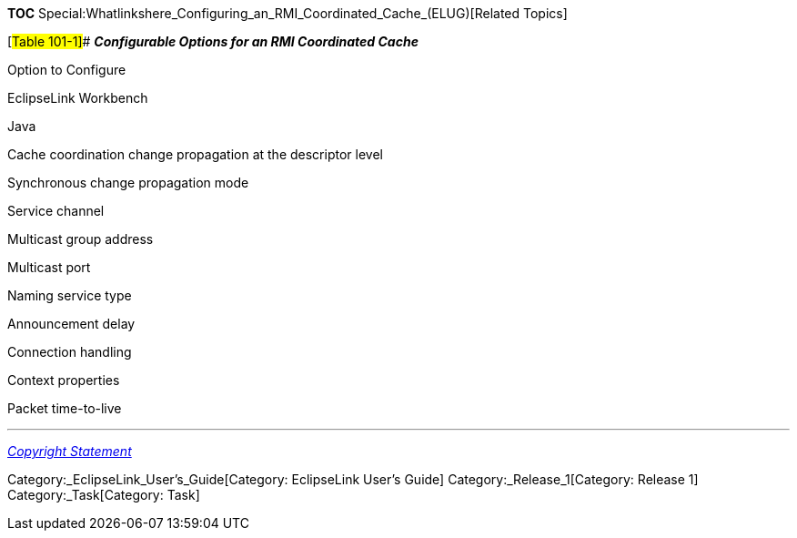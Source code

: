 *TOC*
Special:Whatlinkshere_Configuring_an_RMI_Coordinated_Cache_(ELUG)[Related
Topics]

[#Table 101-1]## *_Configurable Options for an RMI Coordinated Cache_*

Option to Configure

EclipseLink Workbench

Java

Cache coordination change propagation at the descriptor level

Synchronous change propagation mode

Service channel

Multicast group address

Multicast port

Naming service type

Announcement delay

Connection handling

Context properties

Packet time-to-live

'''''

_link:EclipseLink_User's_Guide_Copyright_Statement[Copyright Statement]_

Category:_EclipseLink_User's_Guide[Category: EclipseLink User’s Guide]
Category:_Release_1[Category: Release 1] Category:_Task[Category: Task]
